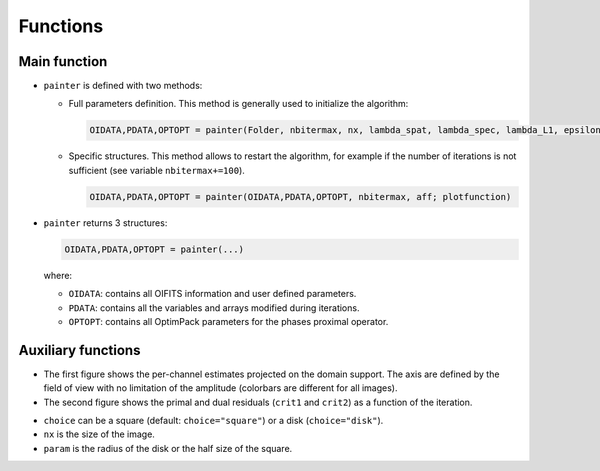 Functions
=========

Main function
-------------

.. function:: painter(...)

* ``painter`` is defined with two methods:

  * Full parameters definition. This method is generally used to initialize the algorithm:

    .. code:: julia

      OIDATA,PDATA,OPTOPT = painter(Folder, nbitermax, nx, lambda_spat, lambda_spec, lambda_L1, epsilon, rho_y, rho_spat, rho_spec, rho_ps, alpha, Wvlt, beta, eps1, eps2, FOV, mask3D, xinit3D, indfile, indwvl, ls, scl, gat, grt, vt, memsize, mxvl, mxtr, stpmn, stpmx, aff, CountPlot,PlotFct, admm, paral)

  * Specific structures. This method allows to restart the algorithm, for example if the number of iterations is not sufficient (see variable ``nbitermax+=100``).

    .. code:: julia

        OIDATA,PDATA,OPTOPT = painter(OIDATA,PDATA,OPTOPT, nbitermax, aff; plotfunction)

* ``painter`` returns 3 structures:

  .. code:: julia

    OIDATA,PDATA,OPTOPT = painter(...)

  where:

  * ``OIDATA``: contains all OIFITS information and user defined parameters.
  * ``PDATA``: contains all the variables and arrays modified during iterations.
  * ``OPTOPT``: contains all OptimPack parameters for the phases proximal operator.

Auxiliary functions
-------------------

.. function:: paintersave(filename::ASCIIString,PDATA::PAINTER_Data,OIDATA::PAINTER_Input,OPTOPT::OptOptions)

  Saves the structures ``OIDATA``, ``PDATA`` and ``OPTOPT`` (TBD) into ``*.jld`` julia data files. The prefix of these structures is added before the "filename" base when writing the output files. See `HDF5 <https://github.com/timholy/HDF5.jl>`_ package for details on the format. The current version of the save function cannot save the Optim structure OPTOPT.

  .. code:: julia

    filename= "datafile.jld"
    cd("~/path/to/saved/data") # move to a different directory if necessary
    paintersave(filename,PDATA,OIDATA,OPTOPT)

.. function:: painterload(filename::ASCIIString)


  Loads the structures from ``*.jld`` files. The files to be loaded must start with OIDATA_ and PDATA_ prefixes, but the filename entered as an argument should not have a prefix, since they are internally added by this function. Therefore, the filename of ``painterload`` is compatible with the one of ``paintersave``.

  .. code:: julia

    PDATA2,OIDATA2 = painterload(filename)

  The current version of the save function cannot save, and so load, the Optim structure OPTOPT and the pointer to the user defined plot function. To warmstart the algorithm, the user must redefine an OPTOPT structure and call the ``painter(...)`` with the personalized plot function as argument otherwise the default plot function is used.

.. function:: painterfitsexport(filename::ASCIIString,PDATA::PAINTER_Data, OIDATA::PAINTER_Input; forceWvlExt=false)

  Saves the relevant information from  ``PDATA`` (ouput data cube and associated criteria) and from  ``OIDATA`` (wavelengths, input reconstruction parameters,...) into a FITS file "filename", which possibly includes a full path. The wavelengths are either implicitely defined in the main header (as for x and y axes) if they have a regular spacing, or explicitely given in a dedicated binary table, if they are irregular or if keyword parameter forceWvlExt=true.

  .. code:: julia

    filename = "~/path/to/saved/data/myfitsdata.fits"
    painterfitsexport(filename,PDATA,OIDATA)


.. function:: painterplotfct(PDATA::PAINTER_Data,OIDATA::PAINTER_Input)

  It is recommended to monitor the iterations of the algorithm when the number
  of wavelength is small, e.g. < 30.

  The default function computes the number of subplots as a function of the number of wavelength if ``nw<30``.
  Its is automatically called if ``PyPlot`` is installed and ``aff=true``.

* The first figure shows the per-channel estimates projected on the domain support. The axis are defined by the field of view with no limitation of the amplitude (colorbars are different for all images).
* The second figure shows the primal and dual residuals (``crit1`` and ``crit2``) as a function of the iteration.


.. function:: mask(nx::Int,param::Int,choice::ASCIIString)

  Creates a binary mask of size nx\ :sup:`2`:

    .. code:: julia

      Mymask3D = mask(nx,param,choice)

* ``choice`` can be a square (default: ``choice="square"``) or a disk (``choice="disk"``).
* ``nx`` is the size of the image.
* ``param`` is the radius of the disk or the half size of the square.
